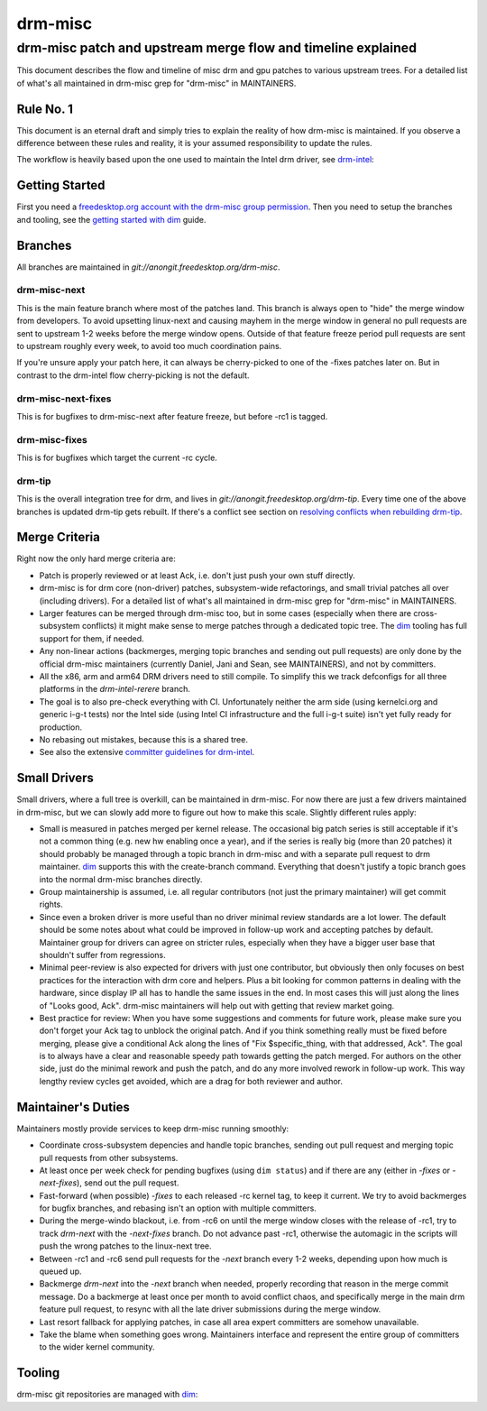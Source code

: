 =========
 drm-misc
=========

-------------------------------------------------------------
drm-misc patch and upstream merge flow and timeline explained
-------------------------------------------------------------

This document describes the flow and timeline of misc drm and gpu patches to
various upstream trees. For a detailed list of what's all maintained in drm-misc
grep for "drm-misc" in MAINTAINERS.

Rule No. 1
==========

This document is an eternal draft and simply tries to explain the reality of how
drm-misc is maintained. If you observe a difference between these rules and
reality, it is your assumed responsibility to update the rules.

The workflow is heavily based upon the one used to maintain the Intel drm
driver, see `drm-intel <drm-intel.html>`_:

Getting Started
===============

First you need a `freedesktop.org account with the drm-misc group permission
<https://www.freedesktop.org/wiki/AccountRequests/>`_. Then you need to setup the
branches and tooling, see the `getting started with dim <dim.html#quickstart>`_
guide.

Branches
========

All branches are maintained in `git://anongit.freedesktop.org/drm-misc`.

drm-misc-next
~~~~~~~~~~~~~

This is the main feature branch where most of the patches land. This branch is
always open to "hide" the merge window from developers. To avoid upsetting
linux-next and causing mayhem in the merge window in general no pull requests
are sent to upstream 1-2 weeks before the merge window opens. Outside of that
feature freeze period pull requests are sent to upstream roughly every week, to
avoid too much coordination pains.

If you're unsure apply your patch here, it can always be cherry-picked to one of
the -fixes patches later on. But in contrast to the drm-intel flow
cherry-picking is not the default.

drm-misc-next-fixes
~~~~~~~~~~~~~~~~~~~

This is for bugfixes to drm-misc-next after feature freeze, but before -rc1 is
tagged.

drm-misc-fixes
~~~~~~~~~~~~~~

This is for bugfixes which target the current -rc cycle.

drm-tip
~~~~~~~

This is the overall integration tree for drm, and lives in
`git://anongit.freedesktop.org/drm-tip`. Every time one of the above branches is
updated drm-tip gets rebuilt. If there's a conflict see section on `resolving
conflicts when rebuilding drm-tip
<drm-intel.html#resolving-conflicts-when-rebuilding-drm-tip>`_.

Merge Criteria
==============

Right now the only hard merge criteria are:

* Patch is properly reviewed or at least Ack, i.e. don't just push your own
  stuff directly.

* drm-misc is for drm core (non-driver) patches, subsystem-wide refactorings,
  and small trivial patches all over (including drivers). For a detailed list of
  what's all maintained in drm-misc grep for "drm-misc" in MAINTAINERS.

* Larger features can be merged through drm-misc too, but in some cases
  (especially when there are cross-subsystem conflicts) it might make sense to
  merge patches through a dedicated topic tree. The dim_ tooling has full
  support for them, if needed.

* Any non-linear actions (backmerges, merging topic branches and sending out
  pull requests) are only done by the official drm-misc maintainers (currently
  Daniel, Jani and Sean, see MAINTAINERS), and not by committers.

* All the x86, arm and arm64 DRM drivers need to still compile. To simplify this
  we track defconfigs for all three platforms in the `drm-intel-rerere` branch.

* The goal is to also pre-check everything with CI. Unfortunately neither the
  arm side (using kernelci.org and generic i-g-t tests) nor the Intel side
  (using Intel CI infrastructure and the full i-g-t suite) isn't yet fully ready
  for production.

* No rebasing out mistakes, because this is a shared tree.

* See also the extensive `committer guidelines for drm-intel
  <drm-intel.html#committer-guidelines>`_.

Small Drivers
=============

Small drivers, where a full tree is overkill, can be maintained in drm-misc. For
now there are just a few drivers maintained in drm-misc, but we can slowly add
more to figure out how to make this scale. Slightly different rules apply:

* Small is measured in patches merged per kernel release. The occasional big
  patch series is still acceptable if it's not a common thing (e.g. new hw
  enabling once a year), and if the series is really big (more than 20 patches)
  it should probably be managed through a topic branch in drm-misc and with a
  separate pull request to drm maintainer. dim_ supports this with the
  create-branch command. Everything that doesn't justify a topic branch goes
  into the normal drm-misc branches directly.

* Group maintainership is assumed, i.e. all regular contributors (not just
  the primary maintainer) will get commit rights.

* Since even a broken driver is more useful than no driver minimal review
  standards are a lot lower. The default should be some notes about what could
  be improved in follow-up work and accepting patches by default. Maintainer
  group for drivers can agree on stricter rules, especially when they have a
  bigger user base that shouldn't suffer from regressions.

* Minimal peer-review is also expected for drivers with just one contributor,
  but obviously then only focuses on best practices for the interaction with drm
  core and helpers. Plus a bit looking for common patterns in dealing with the
  hardware, since display IP all has to handle the same issues in the end. In
  most cases this will just along the lines of "Looks good, Ack".  drm-misc
  maintainers will help out with getting that review market going.

* Best practice for review: When you have some suggestions and comments for
  future work, please make sure you don't forget your Ack tag to unblock the
  original patch. And if you think something really must be fixed before
  merging, please give a conditional Ack along the lines of "Fix
  $specific_thing, with that addressed, Ack". The goal is to always have a clear
  and reasonable speedy path towards getting the patch merged. For authors on
  the other side, just do the minimal rework and push the patch, and do any
  more involved rework in follow-up work. This way lengthy review cycles get
  avoided, which are a drag for both reviewer and author.

Maintainer's Duties
===================

Maintainers mostly provide services to keep drm-misc running smoothly:

* Coordinate cross-subsystem depencies and handle topic branches, sending out
  pull request and merging topic pull requests from other subsystems.

* At least once per week check for pending bugfixes (using ``dim status``) and
  if there are any (either in `-fixes` or `-next-fixes`), send out the pull
  request.

* Fast-forward (when possible) `-fixes` to each released -rc kernel tag, to
  keep it current. We try to avoid backmerges for bugfix branches, and rebasing
  isn't an option with multiple committers.

* During the merge-windo blackout, i.e. from -rc6 on until the merge window
  closes with the release of -rc1, try to track `drm-next` with the
  `-next-fixes` branch. Do not advance past -rc1, otherwise the automagic in
  the scripts will push the wrong patches to the linux-next tree.

* Between -rc1 and -rc6 send pull requests for the `-next` branch every 1-2
  weeks, depending upon how much is queued up.

* Backmerge `drm-next` into the `-next` branch when needed, properly recording
  that reason in the merge commit message. Do a backmerge at least once per
  month to avoid conflict chaos, and specifically merge in the main drm feature
  pull request, to resync with all the late driver submissions during the merge
  window.

* Last resort fallback for applying patches, in case all area expert committers
  are somehow unavailable.

* Take the blame when something goes wrong. Maintainers interface and represent
  the entire group of committers to the wider kernel community.

Tooling
=======

drm-misc git repositories are managed with dim_:

.. _dim: dim.html

